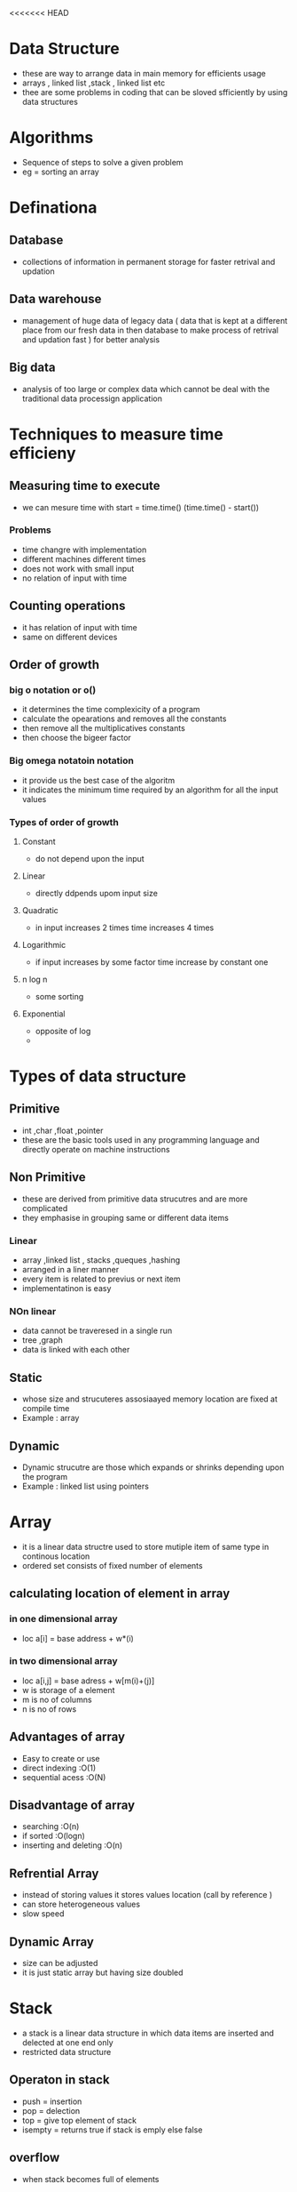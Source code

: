 <<<<<<< HEAD
* Data Structure 

- these are way to arrange data in main memory for efficients usage 
- arrays , linked list ,stack , linked list etc 
- thee are some problems in coding that can be sloved sfficiently by using data structures 

* Algorithms 

- Sequence of steps to solve a given problem
- eg = sorting an array  

* Definationa 

** Database 
- collections of information in permanent storage for faster retrival and updation

** Data warehouse 
-  management of huge data of legacy  data ( data that is kept at a different place from our fresh data in then database to make process of 
  retrival and updation fast ) for better analysis 

** Big data 
- analysis of too large or complex data which cannot be deal with the traditional data processign application 


* Techniques to measure time efficieny 

** Measuring time to execute 
- we can mesure time with  start = time.time() (time.time() - start()) 

*** Problems 
- time changre with implementation 
- different machines different times 
- does not work with small input 
- no relation of input with time

** Counting operations 
- it has  relation of input with time
- same on different devices 

** Order of growth 
***  big o notation or o()
- it determines the time complexicity of a program 
- calculate the opearations and removes all the constants 
- then remove all the multiplicatives constants
- then choose the bigeer factor 

*** Big omega notatoin notation 
- it provide us the best case of the algoritm 
- it indicates the minimum time required by an algorithm for all the input values 

*** Types of order of growth 
**** Constant 
- do not depend upon the input 

**** Linear 
- directly ddpends upom input size 

**** Quadratic 
- in input increases 2 times time increases 4 times 

**** Logarithmic 
- if input increases by some factor time increase by constant one 

**** n log n  
- some sorting 

**** Exponential 
- opposite of log 
- 
 
* Types of data structure 

** Primitive 
- int ,char ,float ,pointer 
- these are the basic tools used in any programming language  and directly operate on machine instructions

** Non Primitive 
- these are derived from primitive data strucutres and are more complicated 
- they emphasise in grouping same or different data items 

*** Linear 
- array ,linked list , stacks  ,queques ,hashing 
- arranged in a liner manner 
- every item is related to previus or next item 
- implementatinon is easy 

*** NOn linear 
- data cannot be traveresed in a single run 
- tree ,graph 
- data is linked with each other 

** Static 
- whose size and strucuteres assosiaayed memory location are fixed at compile time 
- Example : array

** Dynamic 
- Dynamic strucutre are those which expands or  shrinks depending upon the program 
- Example : linked list using pointers 


* Array 
- it is a linear data structre used to store mutiple item of same type in continous location 
- ordered set consists of fixed number of elements 

** calculating location of element in array 

*** in one dimensional array 
- loc a[i] = base address + w*(i)

*** in two   dimensional array 
- loc a[i,j] = base adress + w[m(i)+(j)]
- w is storage of a element 
- m is no of columns 
- n is no of rows 

** Advantages of array  
- Easy to create or use 
- direct indexing :O(1)
- sequential acess :O(N)

** Disadvantage of array 
- searching :O(n)
- if sorted :O(logn)
- inserting and deleting :O(n)
 
** Refrential Array 
- instead of storing values it stores values location (call by reference )
- can store heterogeneous values 
- slow speed 

** Dynamic Array 
- size can be adjusted 
- it is just static array but having size doubled 


* Stack 
- a stack is a linear data structure in which data items are  inserted and delected at one end only 
- restricted data structure  

** Operaton in stack 
- push = insertion  
- pop = delection 
- top = give top element of stack 
- isempty = returns true if stack is emply else false 

** overflow 
- when stack becomes full of elements 

** under flow 
- when we pop out all the elements from the stack 

** Algorithm for push operation 

- push_stack(stack,top,max,item)
-  if top = max 
-  print overflow
-  top = top+1
-  stack(top)= item 
-  exit 
  
- pop_stack(stack,top,item)
-  if top = 0 
-  print underflow 
-  item = stack(top)
-  top -= 1 
-  exit 

* Queue 
- linear data structure 
- restricted data structre
- based on first in first out concept
- rear and front are two points of insertion and deletion 
- when front and rear value is 1 it means only one elelemt is present 
- at front = 0 no element can be deleted 


** Circular queue 
- when front becomes equal to rear but it reaches max capacity we cannot add another element 
 
*** Insertion 
- (queue,n,f,r,item)
-  if  f=1 ,r=n or f=r+1 then overflow
-  if  f=null 
-  set f=1 ,r=1 
-  else if r=n then set r=1
-  else r=r+1
- set queue[r]=item

*** Deletion 
- (queue,n,f,r,item)
- if f=null then write underflow 
-  set item = queue[f]
-  if f=r!=null
-  set f=r=null
-  else if  f=N
-  set f=1 
-  else f =f+1


* Linked List 
- collection of connected  nodes 
- dynamic data structure 
- insertion and deletion is easy in linked list  
- more space needed 
- searching is easy 

** Circular link list  
- all nodes have valid adress 
- last node contaion the adress of first node 
- can go to any node 
- saves the time 

=======
* Data Structure 

- these are way to arrange data in main memory for efficients usage 
- arrays , linked list ,stack , linked list etc 
- thee are some problems in coding that can be sloved sfficiently by using data structures 

* Algorithms 

- Sequence of steps to solve a given problem
- eg = sorting an array  

* Definationa 

** Database 
- collections of information in permanent storage for faster retrival and updation

** Data warehouse 
-  management of huge data of legacy  data ( data that is kept at a different place from our fresh data in then database to make process of 
  retrival and updation fast ) for better analysis 

** Big data 
- analysis of too large or complex data which cannot be deal with the traditional data processign application 

* Algorithmic Complcixity

- 

* Techniques to measure time efficieny 

** Measuring time to execute 
- we can mesure time with  start = time.time() (time.time() - start()) 

*** Problems 
- time changre with implementation 
- different machines different times 
- does not work with small input 
- no relation of input with time

** Counting operations 
- it has  relation of input with time
- same on different devices 

** Order of growth 
***  big o notation or o()
- it determines the time complexicity of a program 
- calculate the opearations and removes all the constants 
- then remove all the multiplicatives constants
- then choose the bigeer factor 

*** Big omega notatoin notation 
- it provide us the best case of the algoritm 
- it indicates the minimum time required by an algorithm for all the input values 

*** Types of order of growth 
**** Constant 
- do not depend upon the input 

**** Linear 
- directly ddpends upom input size 

**** Quadratic 
- in input increases 2 times time increases 4 times 

**** Logarithmic 
- if input increases by some factor time increase by constant one 

**** n log n  
- some sorting 

**** Exponential 
- opposite of log 
- 
 
* Types of data structure 

** Primitive 
- int ,char ,float ,pointer 
- these are the basic tools used in any programming language  and directly operate on machine instructions

** Non Primitive 
- these are derived from primitive data strucutres and are more complicated 
- they emphasise in grouping same or different data items 

*** Linear 
- array ,linked list , stacks  ,queques ,hashing 
- arranged in a liner manner 
- every item is related to previus or next item 
- implementatinon is easy 

*** NOn linear 
- data cannot be traveresed in a single run 
- tree ,graph 
- data is linked with each other 

** Static 
- whose size and strucuteres assosiaayed memory location are fixed at compile time 
- Example : array

** Dynamic 
- Dynamic strucutre are those which expands or  shrinks depending upon the program 
- Example : linked list using pointers 


* Array 
- it is a linear data structre used to store mutiple item of same type in continous location 
- ordered set consists of fixed number of elements 

** calculating location of element in array 

*** in one dimensional array 
- loc a[i] = base address + w*(i)

*** in two   dimensional array 
- loc a[i,j] = base adress + w[m(i)+(j)]
- w is storage of a element 
- m is no of columns 
- n is no of rows 

** Advantages of array  
- Easy to create or use 
- direct indexing :O(1)
- sequential acess :O(N)

** Disadvantage of array 
- searching :O(n)
- if sorted :O(logn)
- inserting and deleting :O(n)
 
** Refrential Array 
- instead of storing values it stores values location (call by reference )
- can store heterogeneous values 
- slow speed 

** Dynamic Array 
- size can be adjusted 
- it is just static array but having size doubled 


* Stack 
- a stack is a linear data structure in which data items are  inserted and delected at one end only 
- restricted data structure  

** Operaton in stack 
- push = insertion  
- pop = delection 
- top = give top element of stack 
- isempty = returns true if stack is emply else false 

** overflow 
- when stack becomes full of elements 

** under flow 
- when we pop out all the elements from the stack 

** Algorithm for push operation 

- push_stack(stack,top,max,item)
  if top = max 
  print overflow
  top = top+1
  stack(top)= item 
  exit 
  
- pop_stack(stack,top,item)
  if top = 0 
  print underflow 
  item = stack(top)
  top -= 1 
  exit 

* Queue 
- linear data structure 
- restricted data structre
- based on first in first out concept
- rear and front are two points of insertion and deletion 
- when front and rear value is 1 it means only one elelemt is present 
- at front = 0 no element can be deleted 


** Circular queue 
- when front becomes equal to rear but it reaches max capacity we cannot add another element 
 
*** Insertion 
- (queue,n,f,r,item)
  if  f=1 ,r=n or f=r+1 then overflow
  if  f=null 
  set f=1 ,r=1 
  else if r=n then set r=1
  else r=r+1
  set queue[r]=item

*** Deletion 
- (queue,n,f,r,item)
  if f=null then write underflow 
  set item = queue[f]
  if f=r!=null
  set f=r=null
  else if  f=N
  set f=1 
  else f =f+1


* Linked List 
- collection of connected  nodes 
- dynamic data structure 
- insertion and deletion is easy in linked list  
- more space needed 
- searching is easy 

** Circular link list  
- all nodes have valid adress 
- last node contaion the adress of first node 
- can go to any node 
- saves the time 

>>>>>>> c501eb0f0807f61f28e9e20bf76033d8ec6bc991
